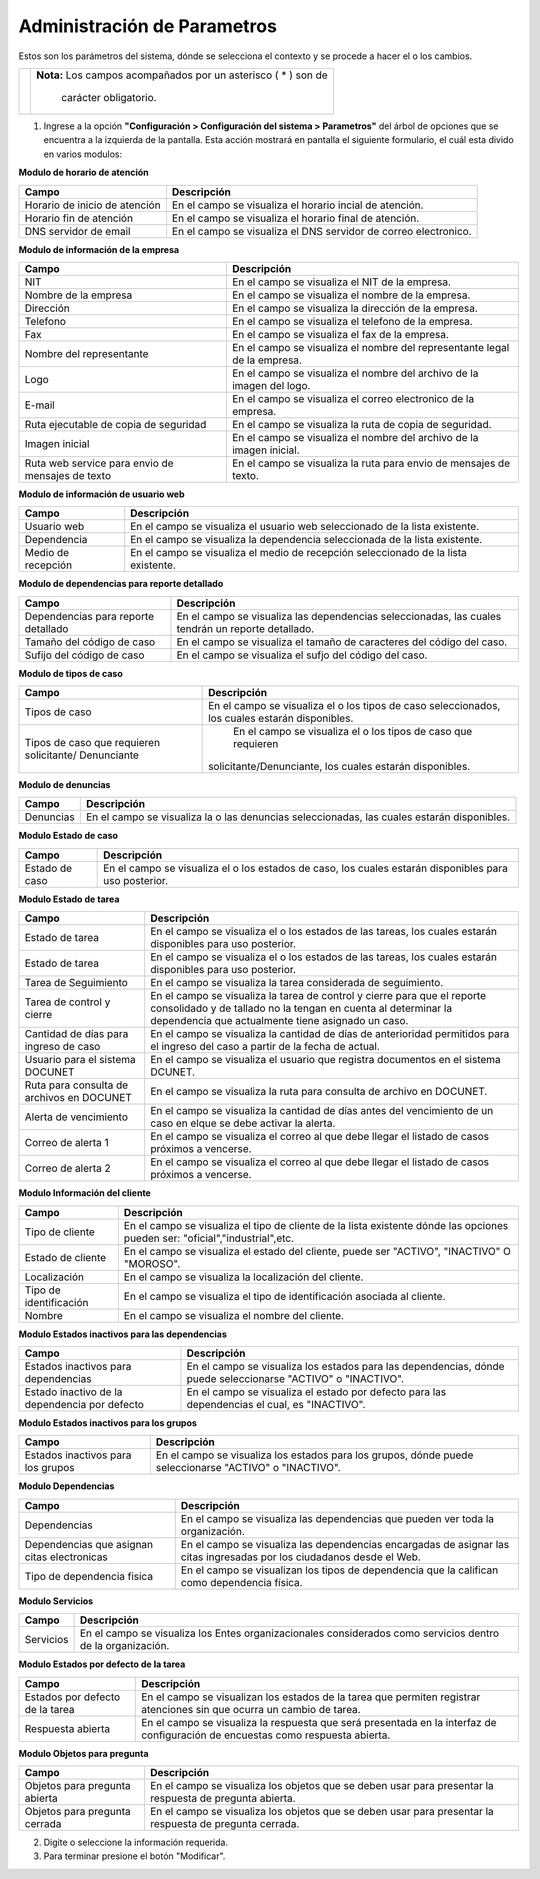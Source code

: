 ############################
Administración de Parametros
############################

Estos son los parámetros del sistema, dónde se selecciona el contexto y se procede a hacer el o los cambios.

.. |advertencia| image:: ../../../img/alerta.png
.. |servicio| image:: ../../../img/servicio.png

+---------------+------------------------------------------------------------------------+
||advertencia|  | **Nota:**  Los campos acompañados por un asterisco ( * ) son de        | 
|               |                                                                        |
|               |  carácter obligatorio.                                                 |
+---------------+------------------------------------------------------------------------+


1. Ingrese a la opción **"Configuración > Configuración del sistema > Parametros"** del árbol de 
   opciones que se encuentra a la izquierda de la pantalla. Esta acción mostrará en 
   pantalla el siguiente formulario, el cuál esta divido en varios modulos:

**Modulo de horario de  atención**

.. image:: ../../../img/admin_horario.png
    :alt: Administración de horario

+--------------------+---------------------------------------------------------------------+
|Campo               | Descripción                                                         |
+====================+=====================================================================+
|Horario de inicio   | En el campo se visualiza el horario incial de atención.             |
|de atención         |                                                                     |
+--------------------+---------------------------------------------------------------------+
|Horario fin de      | En el campo se visualiza el horario final de atención.              |
|atención            |                                                                     |
+--------------------+---------------------------------------------------------------------+
|DNS servidor de     | En el campo se visualiza el DNS servidor de correo electronico.     |
|email               |                                                                     |
+--------------------+---------------------------------------------------------------------+

**Modulo de información de la empresa**	

.. image:: ../../../img/admin_info_empresa.png
    :alt: Administración de información de la empresa.

+--------------------+---------------------------------------------------------------------+
|Campo               | Descripción                                                         |
+====================+=====================================================================+
|NIT                 | En el campo se visualiza el NIT de la empresa.                      |
|                    |                                                                     |
+--------------------+---------------------------------------------------------------------+
|Nombre de la empresa| En el campo se visualiza el nombre de la empresa.                   |
|                    |                                                                     |
+--------------------+---------------------------------------------------------------------+
|Dirección           | En el campo se visualiza la dirección de la empresa.                |
|                    |                                                                     |
+--------------------+---------------------------------------------------------------------+
|Telefono            | En el campo se visualiza el telefono de la empresa.                 |
|                    |                                                                     |
+--------------------+---------------------------------------------------------------------+
|Fax                 | En el campo se visualiza el fax de la empresa.                      |
|                    |                                                                     |
+--------------------+---------------------------------------------------------------------+
|Nombre del          | En el campo se visualiza el nombre del representante legal de la    |
|representante       | empresa.                                                            |
+--------------------+---------------------------------------------------------------------+
|Logo                | En el campo se visualiza el nombre del archivo de la imagen del     |
|                    | logo.                                                               |
+--------------------+---------------------------------------------------------------------+
|E-mail              | En el campo se visualiza el correo electronico de la empresa.       |
|                    |                                                                     |
+--------------------+---------------------------------------------------------------------+
|Ruta ejecutable de  | En el campo se visualiza la ruta de copia de seguridad.             |
|copia de seguridad  |                                                                     |
+--------------------+---------------------------------------------------------------------+
|Imagen inicial      | En el campo se visualiza el nombre del archivo de la imagen inicial.|
|                    |                                                                     |
+--------------------+---------------------------------------------------------------------+
|Ruta web service    | En el campo se visualiza la ruta para envio de mensajes de texto.   |
|para envio de       |                                                                     |
|mensajes de texto   |                                                                     |
+--------------------+---------------------------------------------------------------------+

**Modulo de información de usuario web**

.. image:: ../../../img/admin_usuario_web.png
    :alt: Administración de información de la empresa.

+--------------------+---------------------------------------------------------------------+
|Campo               | Descripción                                                         |
+====================+=====================================================================+
|Usuario web         | En el campo se visualiza el usuario web seleccionado de la lista    |
|                    | existente.                                                          |
+--------------------+---------------------------------------------------------------------+
|Dependencia         | En el campo se visualiza la dependencia seleccionada de la lista    |
|                    | existente.                                                          |
+--------------------+---------------------------------------------------------------------+
|Medio de recepción  | En el campo se visualiza el medio de recepción seleccionado de la   |
|                    | lista existente.                                                    |
+--------------------+---------------------------------------------------------------------+

**Modulo de dependencias para reporte detallado**

.. image:: ../../../img/admin_reporte.png
    :alt: Administración de información de la empresa.

+--------------------+---------------------------------------------------------------------+
|Campo               | Descripción                                                         |
+====================+=====================================================================+
|Dependencias para   | En el campo se visualiza las dependencias seleccionadas, las cuales |
|reporte detallado   | tendrán un reporte detallado.                                       |
+--------------------+---------------------------------------------------------------------+
|Tamaño del código   | En el campo se visualiza el tamaño de caracteres del código del     |
|de caso             | caso.                                                               |
+--------------------+---------------------------------------------------------------------+
|Sufijo del código de|  En el campo se visualiza el sufjo del código del caso.             |
|caso                |                                                                     |
+--------------------+---------------------------------------------------------------------+

**Modulo de tipos de caso**

.. image:: ../../../img/admin_tipo_casos.png
    :alt: Administración de información de la empresa.

+--------------------+---------------------------------------------------------------------+
|Campo               | Descripción                                                         |
+====================+=====================================================================+
|Tipos de caso       | En el campo se visualiza el o los tipos de caso seleccionados, los  |
|                    | cuales estarán disponibles.                                         |
+--------------------+---------------------------------------------------------------------+
|Tipos de caso que   | En el campo se visualiza el o los tipos de caso que requieren       |
|requieren           |solicitante/Denunciante, los cuales estarán disponibles.             |
|solicitante/        |                                                                     |
|Denunciante         |                                                                     |
+--------------------+---------------------------------------------------------------------+

**Modulo de denuncias**

.. image:: ../../../img/admin_denuncias.png
    :alt: Administración de información de la empresa.

+--------------------+---------------------------------------------------------------------+
|Campo               | Descripción                                                         |
+====================+=====================================================================+
|Denuncias           | En el campo se visualiza la o las denuncias seleccionadas, las      |
|                    | cuales estarán disponibles.                                         |
+--------------------+---------------------------------------------------------------------+

**Modulo Estado de caso**

.. image:: ../../../img/estado_caso.png
    :alt: Estado de caso

+--------------------+---------------------------------------------------------------------+
|Campo               | Descripción                                                         |
+====================+=====================================================================+
|Estado de caso      | En el campo se visualiza el o los estados de caso, los              |
|                    | cuales estarán disponibles para uso posterior.                      |
+--------------------+---------------------------------------------------------------------+

**Modulo Estado de tarea**

.. image:: ../../../img/estado_de_tarea.png
    :alt: Estado de tarea

+--------------------+---------------------------------------------------------------------+
|Campo               | Descripción                                                         |
+====================+=====================================================================+
|Estado de tarea     | En el campo se visualiza el o los estados de las tareas, los        |
|                    | cuales estarán disponibles para uso posterior.                      |
+--------------------+---------------------------------------------------------------------+
|Estado de tarea     | En el campo se visualiza el o los estados de las tareas, los        |
|                    | cuales estarán disponibles para uso posterior.                      |
+--------------------+---------------------------------------------------------------------+
|Tarea de            | En el campo se visualiza la tarea considerada de seguimiento.       |
|Seguimiento         |                                                                     |
+--------------------+---------------------------------------------------------------------+
|Tarea de control y  | En el campo se visualiza la tarea de control y cierre para que el   |
|cierre              | reporte consolidado y de tallado no la tengan en cuenta al          |
|                    | determinar la dependencia que actualmente tiene asignado un caso.   |
+--------------------+---------------------------------------------------------------------+
|Cantidad de días    | En el campo se visualiza la cantidad de días de anterioridad        |
|para ingreso de     | permitidos para el ingreso del caso a partir de la fecha de actual. |
|caso                |                                                                     |
+--------------------+---------------------------------------------------------------------+
|Usuario para el     | En el campo se visualiza el usuario que registra                    |
|sistema DOCUNET     | documentos en el sistema DCUNET.                                    |
+--------------------+---------------------------------------------------------------------+
|Ruta para consulta  | En el campo se visualiza la ruta para consulta de archivo en        |
|de archivos en      | DOCUNET.                                                            |
|DOCUNET             |                                                                     |
+--------------------+---------------------------------------------------------------------+
|Alerta de           | En el campo se visualiza la cantidad de días antes del vencimiento  |
|vencimiento         | de un caso en elque se debe activar la alerta.                      |
+--------------------+---------------------------------------------------------------------+
|Correo de alerta 1  | En el campo se visualiza el correo al que debe llegar el listado de |
|                    | casos próximos a vencerse.                                          |
+--------------------+---------------------------------------------------------------------+
|Correo de alerta 2  | En el campo se visualiza el correo al que debe llegar el listado de |
|                    | casos próximos a vencerse.                                          |
+--------------------+---------------------------------------------------------------------+

**Modulo Información del cliente**

.. image:: ../../../img/estado_info_clientes.png
    :alt: Estado de clientes


+--------------------+---------------------------------------------------------------------+
|Campo               | Descripción                                                         |
+====================+=====================================================================+
|Tipo de cliente     | En el campo se visualiza el tipo de cliente de la lista existente   |
|                    | dónde las opciones pueden ser: "oficial","industrial",etc.          |
+--------------------+---------------------------------------------------------------------+
|Estado de cliente   | En el campo se visualiza el estado del cliente, puede ser "ACTIVO", |
|                    | "INACTIVO" O "MOROSO".                                              |
+--------------------+---------------------------------------------------------------------+
|Localización        | En el campo se visualiza la localización del cliente.               |
|                    |                                                                     |
+--------------------+---------------------------------------------------------------------+
|Tipo de             | En el campo se visualiza el tipo de identificación asociada al      |
|identificación      | cliente.                                                            |
+--------------------+---------------------------------------------------------------------+
|Nombre              | En el campo se visualiza el nombre del cliente.                     |
|                    |                                                                     |
+--------------------+---------------------------------------------------------------------+

**Modulo Estados inactivos para las dependencias**

.. image:: ../../../img/estado_inactivo_depe.png
    :alt: Estado de clientes


+--------------------+---------------------------------------------------------------------+
|Campo               | Descripción                                                         |
+====================+=====================================================================+
|Estados inactivos   |  En el campo se visualiza los estados para las dependencias, dónde  |
|para dependencias   |  puede seleccionarse "ACTIVO" o "INACTIVO".                         |
+--------------------+---------------------------------------------------------------------+
|Estado inactivo de  | En el campo se visualiza el estado por defecto para las dependencias|
|la dependencia por  | el cual, es "INACTIVO".                                             |
|defecto             |                                                                     |
+--------------------+---------------------------------------------------------------------+

**Modulo Estados inactivos para los grupos**

.. image:: ../../../img/estadp_inactivo_grupo.png
    :alt: Estado de clientes


+--------------------+---------------------------------------------------------------------+
|Campo               | Descripción                                                         |
+====================+=====================================================================+
|Estados inactivos   |  En el campo se visualiza los estados para los grupos, dónde        |
|para los grupos     |  puede seleccionarse "ACTIVO" o "INACTIVO".                         |
+--------------------+---------------------------------------------------------------------+

**Modulo Dependencias**

.. image:: ../../../img/dependencias_estado.png
    :alt: Estado de clientes


+--------------------+---------------------------------------------------------------------+
|Campo               | Descripción                                                         |
+====================+=====================================================================+
|Dependencias        |  En el campo se visualiza las dependencias que pueden ver toda      |
|                    |  la organización.                                                   |
+--------------------+---------------------------------------------------------------------+
|Dependencias que    | En el campo se visualiza las dependencias encargadas de asignar las |
|asignan citas       | citas ingresadas por los ciudadanos desde el Web.                   |
|electronicas        |                                                                     |
+--------------------+---------------------------------------------------------------------+
|Tipo de dependencia | En el campo se visualizan los tipos de dependencia que la           |
|fisica              | califican como dependencia física.                                  |
|                    |                                                                     |
+--------------------+---------------------------------------------------------------------+


**Modulo Servicios**

.. image:: ../../../img/servicios.png
    :alt: Estado de clientes


+--------------------+---------------------------------------------------------------------+
|Campo               | Descripción                                                         |
+====================+=====================================================================+
|Servicios           |  En el campo se visualiza los Entes organizacionales considerados   |
|                    |  como servicios dentro de la organización.                          |
+--------------------+---------------------------------------------------------------------+


**Modulo Estados por defecto de la tarea**

.. image:: ../../../img/tareas_estado.png
    :alt: Estado de clientes

+--------------------+---------------------------------------------------------------------+
|Campo               | Descripción                                                         |
+====================+=====================================================================+
|Estados por defecto |  En el campo se visualizan los estados de la tarea que permiten     |
|de la tarea         |  registrar atenciones sin que ocurra un cambio de tarea.            |
+--------------------+---------------------------------------------------------------------+
|Respuesta abierta   | En el campo se visualiza la respuesta que será presentada en la     |
|                    | interfaz de configuración de encuestas como respuesta abierta.      |
+--------------------+---------------------------------------------------------------------+

**Modulo Objetos para pregunta**

.. image:: ../../../img/objetos.png
    :alt: Estado de clientes
+--------------------+---------------------------------------------------------------------+
|Campo               | Descripción                                                         |
+====================+=====================================================================+
|Objetos para        |  En el campo se visualiza los objetos que se deben usar para        |
|pregunta abierta    |  presentar la respuesta de pregunta abierta.                        |
+--------------------+---------------------------------------------------------------------+
|Objetos para        | En el campo se visualiza los objetos que se deben usar para         |
|pregunta cerrada    | presentar la respuesta de pregunta cerrada.                         |
+--------------------+---------------------------------------------------------------------+

2. Digite o seleccione la información requerida.

3. Para terminar presione el botón "Modificar".

